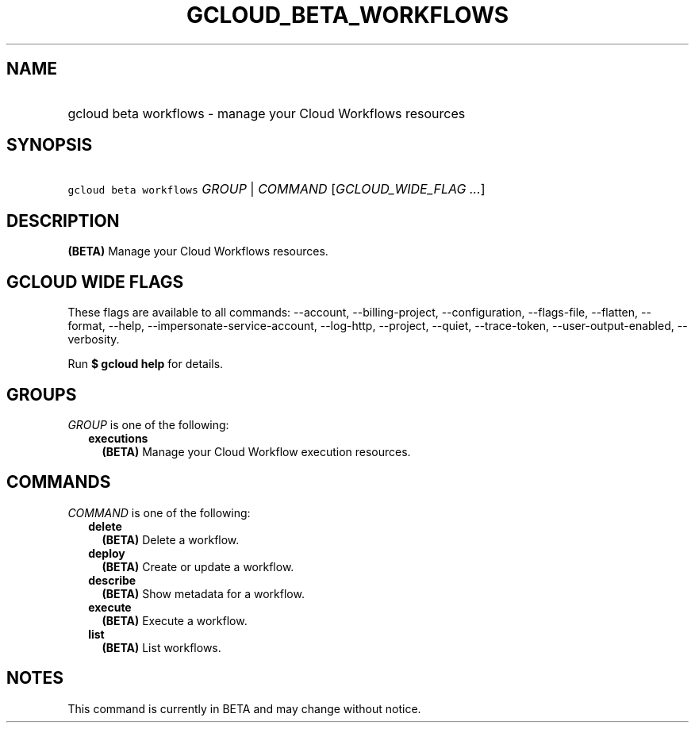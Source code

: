 
.TH "GCLOUD_BETA_WORKFLOWS" 1



.SH "NAME"
.HP
gcloud beta workflows \- manage your Cloud Workflows resources



.SH "SYNOPSIS"
.HP
\f5gcloud beta workflows\fR \fIGROUP\fR | \fICOMMAND\fR [\fIGCLOUD_WIDE_FLAG\ ...\fR]



.SH "DESCRIPTION"

\fB(BETA)\fR Manage your Cloud Workflows resources.



.SH "GCLOUD WIDE FLAGS"

These flags are available to all commands: \-\-account, \-\-billing\-project,
\-\-configuration, \-\-flags\-file, \-\-flatten, \-\-format, \-\-help,
\-\-impersonate\-service\-account, \-\-log\-http, \-\-project, \-\-quiet,
\-\-trace\-token, \-\-user\-output\-enabled, \-\-verbosity.

Run \fB$ gcloud help\fR for details.



.SH "GROUPS"

\f5\fIGROUP\fR\fR is one of the following:

.RS 2m
.TP 2m
\fBexecutions\fR
\fB(BETA)\fR Manage your Cloud Workflow execution resources.


.RE
.sp

.SH "COMMANDS"

\f5\fICOMMAND\fR\fR is one of the following:

.RS 2m
.TP 2m
\fBdelete\fR
\fB(BETA)\fR Delete a workflow.

.TP 2m
\fBdeploy\fR
\fB(BETA)\fR Create or update a workflow.

.TP 2m
\fBdescribe\fR
\fB(BETA)\fR Show metadata for a workflow.

.TP 2m
\fBexecute\fR
\fB(BETA)\fR Execute a workflow.

.TP 2m
\fBlist\fR
\fB(BETA)\fR List workflows.


.RE
.sp

.SH "NOTES"

This command is currently in BETA and may change without notice.

